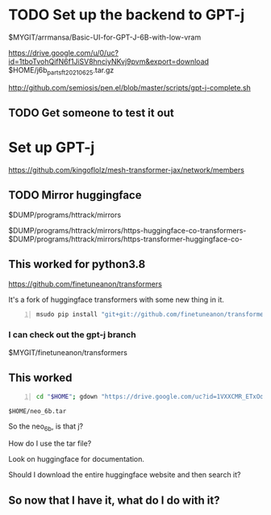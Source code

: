 * TODO Set up the backend to GPT-j
$MYGIT/arrmansa/Basic-UI-for-GPT-J-6B-with-low-vram

https://drive.google.com/u/0/uc?id=1tboTvohQifN6f1JiSV8hnciyNKvj9pvm&export=download
$HOME/j6b_parts_ft_20210625.tar.gz

http://github.com/semiosis/pen.el/blob/master/scripts/gpt-j-complete.sh

** TODO Get someone to test it out

* Set up GPT-j
https://github.com/kingoflolz/mesh-transformer-jax/network/members

** TODO Mirror huggingface
$DUMP/programs/httrack/mirrors

$DUMP/programs/httrack/mirrors/https-huggingface-co-transformers-
$DUMP/programs/httrack/mirrors/https-transformer-huggingface-co-

** This worked for python3.8
https://github.com/finetuneanon/transformers

It's a fork of huggingface transformers with some new thing in it.

#+BEGIN_SRC sh -n :sps bash :async :results none
  msudo pip install "git+git://github.com/finetuneanon/transformers.git#egg=transformers"
#+END_SRC

*** I can check out the gpt-j branch
$MYGIT/finetuneanon/transformers

** This worked
#+BEGIN_SRC sh -n :sps bash :async :results none
  cd "$HOME"; gdown "https://drive.google.com/uc?id=1VXXCMR_ETxOd3rxG4eXxS4-QA5NekB3H"
#+END_SRC

=$HOME/neo_6b.tar=

So the neo_6b, is that j?

How do I use the tar file?

Look on huggingface for documentation.

Should I download the entire huggingface website and then search it?

** So now that I have it, what do I do with it?

